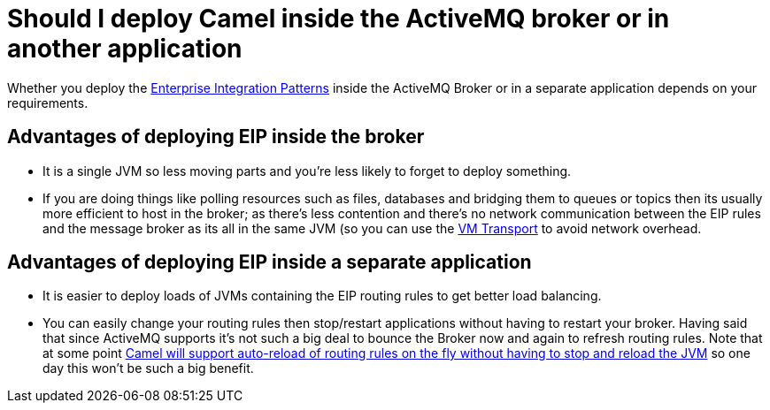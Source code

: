 [[ShouldIdeployCamelinsidetheActiveMQbrokerorinanotherapplication-ShouldIdeployCamelinsidetheActiveMQbrokerorinanotherapplication]]
= Should I deploy Camel inside the ActiveMQ broker or in another application

Whether you deploy the
xref:{eip-vc}:eips:enterprise-integration-patterns.adoc[Enterprise Integration Patterns]
inside the ActiveMQ Broker or in a separate application
depends on your requirements.

[[ShouldIdeployCamelinsidetheActiveMQbrokerorinanotherapplication-AdvantagesofdeployingEIPinsidethebroker]]
== Advantages of deploying EIP inside the broker

* It is a single JVM so less moving parts and you're less likely to forget
to deploy something.
* If you are doing things like polling resources such as files,
databases and bridging them to queues or topics then its usually more
efficient to host in the broker; as there's less contention and there's
no network communication between the EIP rules and the message broker as
its all in the same JVM (so you can use the xref:components::vm-component.adoc[VM Transport]
to avoid network overhead.

[[ShouldIdeployCamelinsidetheActiveMQbrokerorinanotherapplication-AdvantagesofdeployingEIPinsideaseparateapplication]]
== Advantages of deploying EIP inside a separate application

* It is easier to deploy loads of JVMs containing the EIP routing rules to
get better load balancing.
* You can easily change your routing rules then stop/restart
applications without having to restart your broker. Having said that
since ActiveMQ supports it's not such a big deal to bounce the Broker now and again
to refresh routing rules. Note that at some point
https://issues.apache.org/activemq/browse/CAMEL-234[Camel will support auto-reload of routing rules on the fly without having to stop and reload the JVM]
so one day this won't be such a big benefit.

